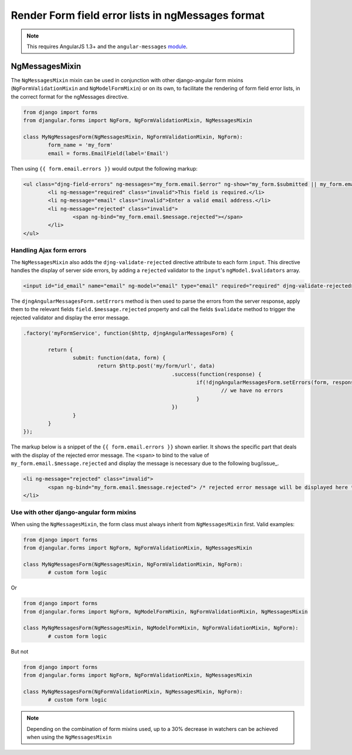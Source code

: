 .. _angular-messages:

==================================================
Render Form field error lists in ngMessages format
==================================================

.. note:: This requires AngularJS 1.3+ and the ``angular-messages`` module_.

.. _module: https://docs.angularjs.org/api/ngMessages

NgMessagesMixin
===============

The ``NgMessagesMixin`` mixin can be used in conjunction with other django-angular form mixins (``NgFormValidationMixin``
and ``NgModelFormMixin``) or on its own, to facilitate the rendering of form field error lists, in the
correct format for the ngMessages directive.

.. code-block:: python

	from django import forms
	from djangular.forms import NgForm, NgFormValidationMixin, NgMessagesMixin

	class MyNgMessagesForm(NgMessagesMixin, NgFormValidationMixin, NgForm):
		form_name = 'my_form'
		email = forms.EmailField(label='Email')
		
Then using ``{{ form.email.errors }}`` would output the following markup:

.. code-block:: html

	<ul class="djng-field-errors" ng-messages="my_form.email.$error" ng-show="my_form.$submitted || my_form.email.$dirty">
		<li ng-message="required" class="invalid">This field is required.</li>
		<li ng-message="email" class="invalid">Enter a valid email address.</li>
		<li ng-message="rejected" class="invalid">
			<span ng-bind="my_form.email.$message.rejected"></span>
		</li>
	</ul>
	
	
Handling Ajax form errors
.........................
	
The ``NgMessagesMixin`` also adds the ``djng-validate-rejected`` directive attribute to each form ``input``.
This directive handles the display of server side errors, by adding a ``rejected`` validator to the ``input``'s
``ngModel.$validators`` array.

.. code-block:: html

	<input id="id_email" name="email" ng-model="email" type="email" required="required" djng-validate-rejected>
	
The ``djngAngularMessagesForm.setErrors`` method is then used to parse the errors from the server response, apply them
to the relevant fields ``field.$message.rejected`` property and call the fields ``$validate`` method to trigger
the rejected validator and display the error message.

.. code-block:: javascript

	.factory('myFormService', function($http, djngAngularMessagesForm) {
		
		return {
			submit: function(data, form) {
				return $http.post('my/form/url', data)
							.success(function(response) {
								if(!djngAngularMessagesForm.setErrors(form, response.errors)) {
									// we have no errors
								}
							})
			}
		}
	});

The markup below is a snippet of the ``{{ form.email.errors }}`` shown earlier. It shows the specific part that deals
with the display of the rejected error message. The ``<span>`` to bind to the value of ``my_form.email.$message.rejected``
and display the message is necessary due to the following bug/issue_.

.. _bug/issue: https://github.com/angular/angular.js/issues/8089

.. code-block:: html

	<li ng-message="rejected" class="invalid">
		<span ng-bind="my_form.email.$message.rejected"> /* rejected error message will be displayed here */ </span>
	</li>


Use with other django-angular form mixins
...........................................

When using the ``NgMessagesMixin``, the form class must always inherit from ``NgMessagesMixin`` first.
Valid examples:

.. code-block:: python

	from django import forms
	from djangular.forms import NgForm, NgFormValidationMixin, NgMessagesMixin

	class MyNgMessagesForm(NgMessagesMixin, NgFormValidationMixin, NgForm):
		# custom form logic
		
Or

.. code-block:: python

	from django import forms
	from djangular.forms import NgForm, NgModelFormMixin, NgFormValidationMixin, NgMessagesMixin

	class MyNgMessagesForm(NgMessagesMixin, NgModelFormMixin, NgFormValidationMixin, NgForm):
		# custom form logic
		
But not

.. code-block:: python

	from django import forms
	from djangular.forms import NgForm, NgFormValidationMixin, NgMessagesMixin

	class MyNgMessagesForm(NgFormValidationMixin, NgMessagesMixin, NgForm):
		# custom form logic

.. note:: Depending on the combination of form mixins used, up to a 30% decrease in watchers can be achieved
	when using the ``NgMessagesMixin``


